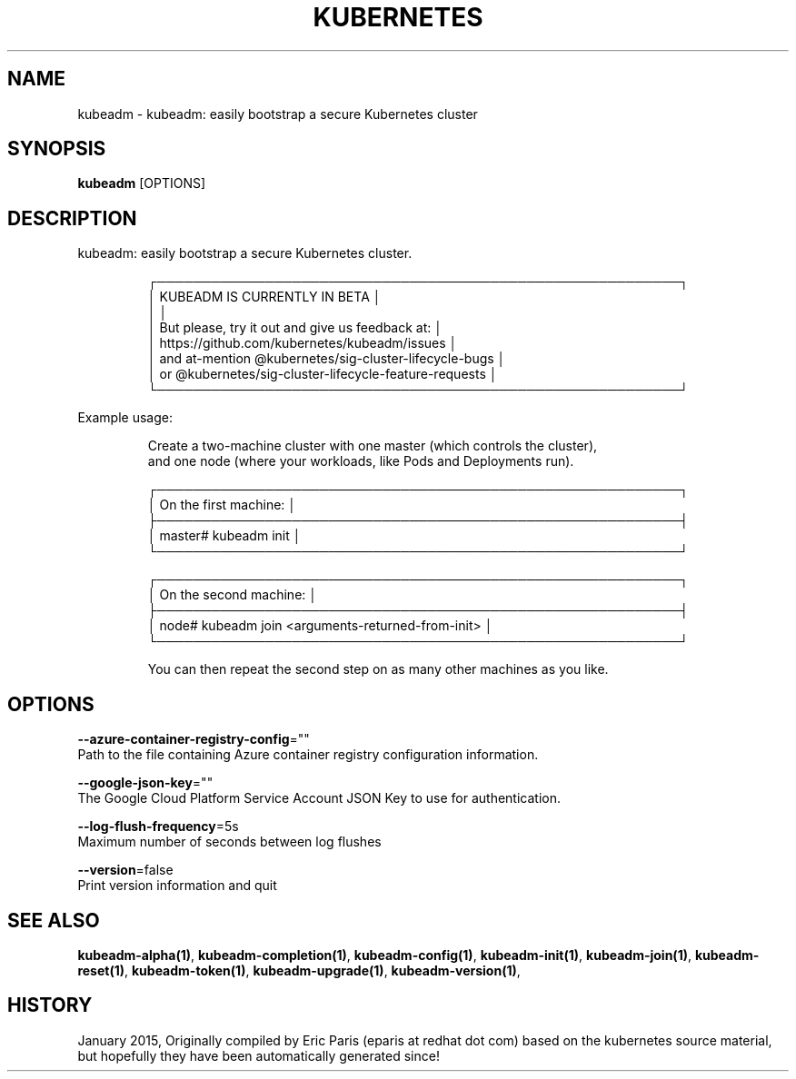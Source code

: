 .TH "KUBERNETES" "1" " kubernetes User Manuals" "Eric Paris" "Jan 2015"  ""


.SH NAME
.PP
kubeadm \- kubeadm: easily bootstrap a secure Kubernetes cluster


.SH SYNOPSIS
.PP
\fBkubeadm\fP [OPTIONS]


.SH DESCRIPTION
.PP
kubeadm: easily bootstrap a secure Kubernetes cluster.

.PP
.RS

.nf
┌──────────────────────────────────────────────────────────┐
│ KUBEADM IS CURRENTLY IN BETA                             │
│                                                          │
│ But please, try it out and give us feedback at:          │
│ https://github.com/kubernetes/kubeadm/issues             │
│ and at\-mention @kubernetes/sig\-cluster\-lifecycle\-bugs    │
│ or @kubernetes/sig\-cluster\-lifecycle\-feature\-requests    │
└──────────────────────────────────────────────────────────┘

.fi
.RE

.PP
Example usage:

.PP
.RS

.nf
Create a two\-machine cluster with one master (which controls the cluster),
and one node (where your workloads, like Pods and Deployments run).

┌──────────────────────────────────────────────────────────┐
│ On the first machine:                                    │
├──────────────────────────────────────────────────────────┤
│ master# kubeadm init                                     │
└──────────────────────────────────────────────────────────┘

┌──────────────────────────────────────────────────────────┐
│ On the second machine:                                   │
├──────────────────────────────────────────────────────────┤
│ node# kubeadm join <arguments\-returned\-from\-init>        │
└──────────────────────────────────────────────────────────┘

You can then repeat the second step on as many other machines as you like.

.fi
.RE


.SH OPTIONS
.PP
\fB\-\-azure\-container\-registry\-config\fP=""
    Path to the file containing Azure container registry configuration information.

.PP
\fB\-\-google\-json\-key\fP=""
    The Google Cloud Platform Service Account JSON Key to use for authentication.

.PP
\fB\-\-log\-flush\-frequency\fP=5s
    Maximum number of seconds between log flushes

.PP
\fB\-\-version\fP=false
    Print version information and quit


.SH SEE ALSO
.PP
\fBkubeadm\-alpha(1)\fP, \fBkubeadm\-completion(1)\fP, \fBkubeadm\-config(1)\fP, \fBkubeadm\-init(1)\fP, \fBkubeadm\-join(1)\fP, \fBkubeadm\-reset(1)\fP, \fBkubeadm\-token(1)\fP, \fBkubeadm\-upgrade(1)\fP, \fBkubeadm\-version(1)\fP,


.SH HISTORY
.PP
January 2015, Originally compiled by Eric Paris (eparis at redhat dot com) based on the kubernetes source material, but hopefully they have been automatically generated since!

